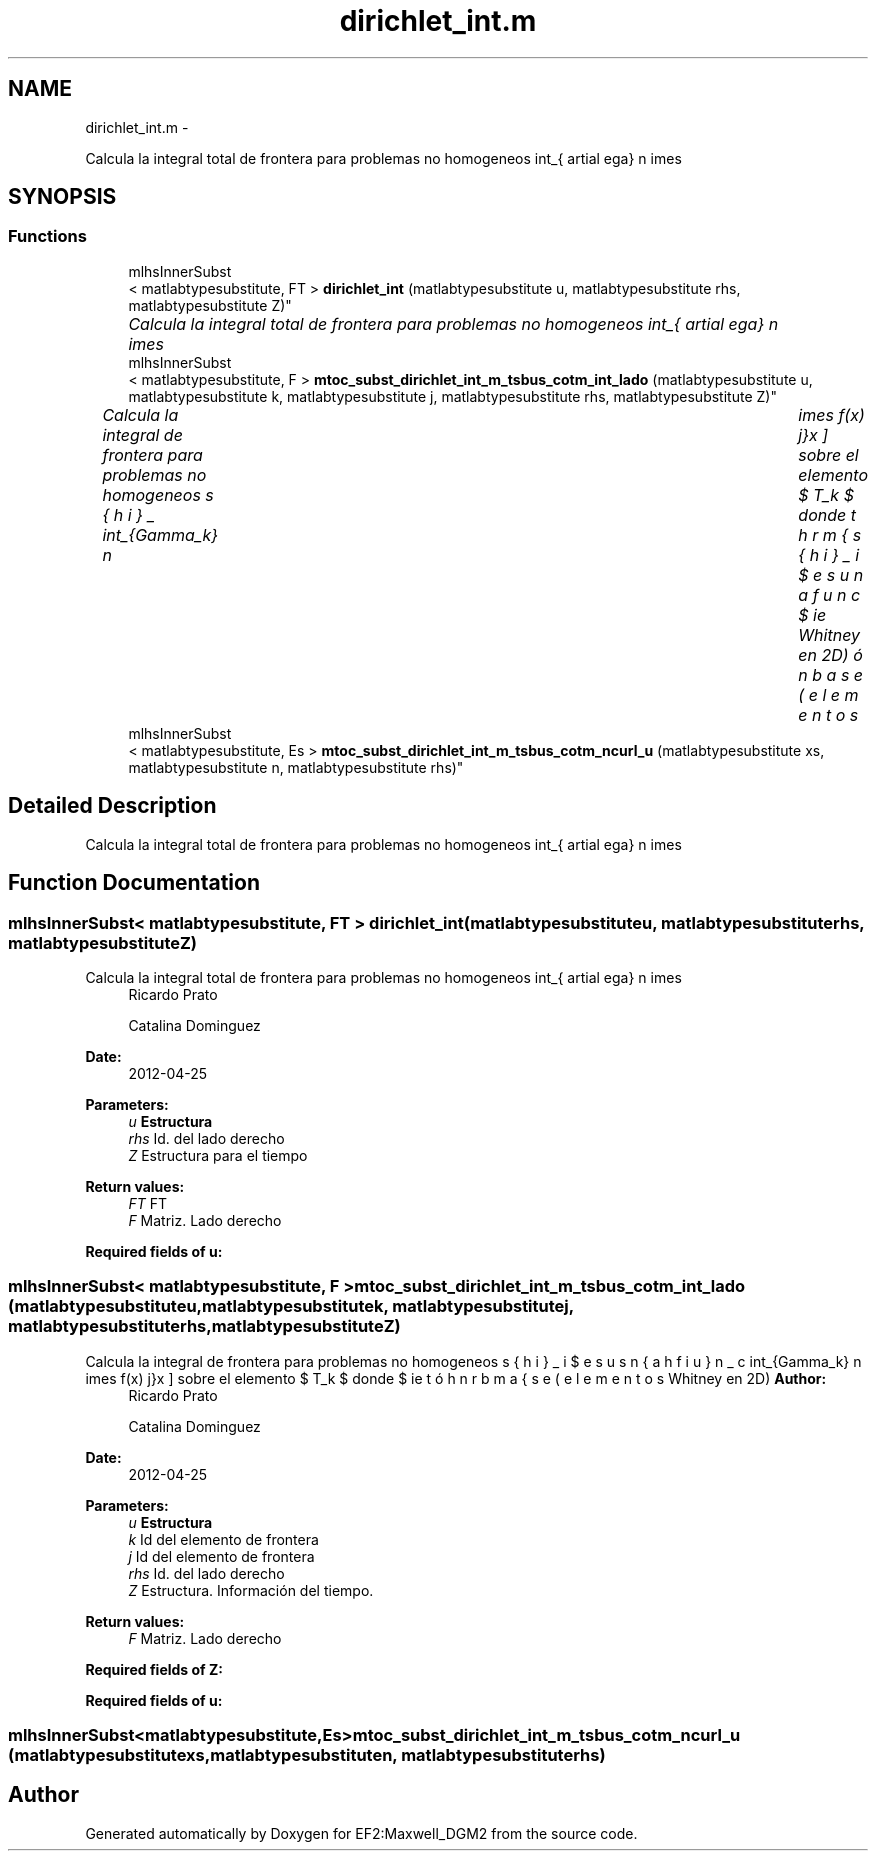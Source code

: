 .TH "dirichlet_int.m" 3 "Mon Nov 12 2012" "Version 1.0" "EF2:Maxwell_DGM2" \" -*- nroff -*-
.ad l
.nh
.SH NAME
dirichlet_int.m \- 
.PP
Calcula la integral total de frontera para problemas no homogeneos \[ \int_{ \partial \Omega} \, n \times \curl{\bds{u}} \cdot \bds{\phi}_j \, \mathrm{d}x \] donde $ \bds{\phi}_i $ es una función base (elementos de Whitney en 2D)  

.SH SYNOPSIS
.br
.PP
.SS "Functions"

.in +1c
.ti -1c
.RI "mlhsInnerSubst
.br
< matlabtypesubstitute, FT > \fBdirichlet_int\fP (matlabtypesubstitute u, matlabtypesubstitute rhs, matlabtypesubstitute Z)"
.br
.RI "\fICalcula la integral total de frontera para problemas no homogeneos \[ \int_{ \partial \Omega} \, n \times \curl{\bds{u}} \cdot \bds{\phi}_j \, \mathrm{d}x \] donde $ \bds{\phi}_i $ es una función base (elementos de Whitney en 2D) \fP"
.ti -1c
.RI "mlhsInnerSubst
.br
< matlabtypesubstitute, F > \fBmtoc_subst_dirichlet_int_m_tsbus_cotm_int_lado\fP (matlabtypesubstitute u, matlabtypesubstitute k, matlabtypesubstitute j, matlabtypesubstitute rhs, matlabtypesubstitute Z)"
.br
.RI "\fICalcula la integral de frontera para problemas no homogeneos \[ \int_{\Gamma_k}\, n \times f(x) \bds{\phi}_j \, \mathrm{d}x \] sobre el elemento $ T_k $ donde $ \bds{\phi}_i $ es una función base (elementos de Whitney en 2D) \fP"
.ti -1c
.RI "mlhsInnerSubst
.br
< matlabtypesubstitute, Es > \fBmtoc_subst_dirichlet_int_m_tsbus_cotm_ncurl_u\fP (matlabtypesubstitute xs, matlabtypesubstitute n, matlabtypesubstitute rhs)"
.br
.in -1c
.SH "Detailed Description"
.PP 
Calcula la integral total de frontera para problemas no homogeneos \[ \int_{ \partial \Omega} \, n \times \curl{\bds{u}} \cdot \bds{\phi}_j \, \mathrm{d}x \] donde $ \bds{\phi}_i $ es una función base (elementos de Whitney en 2D) 


.SH "Function Documentation"
.PP 
.SS "mlhsInnerSubst< matlabtypesubstitute, FT > \fBdirichlet_int\fP (matlabtypesubstituteu, matlabtypesubstituterhs, matlabtypesubstituteZ)"

.PP
Calcula la integral total de frontera para problemas no homogeneos \[ \int_{ \partial \Omega} \, n \times \curl{\bds{u}} \cdot \bds{\phi}_j \, \mathrm{d}x \] donde $ \bds{\phi}_i $ es una función base (elementos de Whitney en 2D) \fBAuthor:\fP
.RS 4
Ricardo Prato 
.PP
Catalina Dominguez 
.RE
.PP
\fBDate:\fP
.RS 4
2012-04-25
.RE
.PP
\fBParameters:\fP
.RS 4
\fIu\fP \fBEstructura\fP 
.br
\fIrhs\fP Id\&. del lado derecho 
.br
\fIZ\fP Estructura para el tiempo
.RE
.PP
\fBReturn values:\fP
.RS 4
\fIFT\fP FT 
.br
\fIF\fP Matriz\&. Lado derecho
.RE
.PP
\fBRequired fields of u:\fP
.RS 4

.RE
.PP

.SS "mlhsInnerSubst< matlabtypesubstitute, F > \fBmtoc_subst_dirichlet_int_m_tsbus_cotm_int_lado\fP (matlabtypesubstituteu, matlabtypesubstitutek, matlabtypesubstitutej, matlabtypesubstituterhs, matlabtypesubstituteZ)"

.PP
Calcula la integral de frontera para problemas no homogeneos \[ \int_{\Gamma_k}\, n \times f(x) \bds{\phi}_j \, \mathrm{d}x \] sobre el elemento $ T_k $ donde $ \bds{\phi}_i $ es una función base (elementos de Whitney en 2D) \fBAuthor:\fP
.RS 4
Ricardo Prato 
.PP
Catalina Dominguez 
.RE
.PP
\fBDate:\fP
.RS 4
2012-04-25
.RE
.PP
\fBParameters:\fP
.RS 4
\fIu\fP \fBEstructura\fP 
.br
\fIk\fP Id del elemento de frontera 
.br
\fIj\fP Id del elemento de frontera 
.br
\fIrhs\fP Id\&. del lado derecho 
.br
\fIZ\fP Estructura\&. Información del tiempo\&.
.RE
.PP
\fBReturn values:\fP
.RS 4
\fIF\fP Matriz\&. Lado derecho
.RE
.PP
\fBRequired fields of Z:\fP
.RS 4

.RE
.PP
\fBRequired fields of u:\fP
.RS 4

.RE
.PP

.SS "mlhsInnerSubst<matlabtypesubstitute,Es> \fBmtoc_subst_dirichlet_int_m_tsbus_cotm_ncurl_u\fP (matlabtypesubstitutexs, matlabtypesubstituten, matlabtypesubstituterhs)"

.SH "Author"
.PP 
Generated automatically by Doxygen for EF2:Maxwell_DGM2 from the source code\&.

